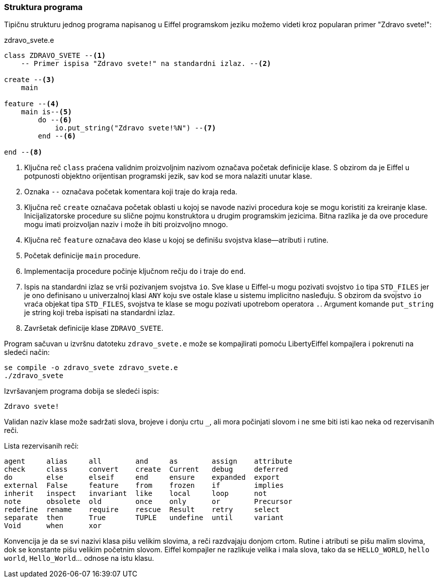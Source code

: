 === Struktura programa

Tipičnu strukturu jednog programa napisanog u Eiffel programskom jeziku
možemo videti kroz popularan primer "Zdravo svete!":

.zdravo_svete.e
[source,eiffel]
----
class ZDRAVO_SVETE --<1>
    -- Primer ispisa "Zdravo svete!" na standardni izlaz. --<2>

create --<3>
    main

feature --<4>
    main is--<5>
        do --<6>
            io.put_string("Zdravo svete!%N") --<7>
        end --<6>

end --<8>
----
<1> Ključna reč `class` praćena validnim proizvoljnim nazivom
označava početak definicije klase. S obzirom da je Eiffel u potpunosti
objektno orijentisan programski jezik, sav kod se mora nalaziti unutar klase.
<2> Oznaka `--` označava početak komentara koji traje do kraja reda.
<3> Ključna reč `create` označava početak oblasti u kojoj se navode
nazivi procedura koje se mogu koristiti za kreiranje klase. Inicijalizatorske
procedure su slične pojmu konstruktora u drugim programskim jezicima.
Bitna razlika je da ove procedure mogu imati proizvoljan naziv i može ih biti
proizvoljno mnogo.
<4> Ključna reč `feature` označava deo klase u kojoj se definišu svojstva
klase—atributi i rutine.
<5> Početak definicije `main` procedure.
<6> Implementacija procedure počinje ključnom rečju `do` i traje do `end`.
<7> Ispis na standardni izlaz se vrši pozivanjem svojstva `io`. Sve klase
u Eiffel-u mogu pozivati svojstvo `io` tipa `STD_FILES` jer je ono definisano
u univerzalnoj klasi `ANY` koju sve ostale klase u sistemu implicitno nasleđuju.
S obzirom da svojstvo `io` vraća objekat tipa `STD_FILES`, svojstva te klase
se mogu pozivati upotrebom operatora `.`. Argument komande `put_string` je
string koji treba ispisati na standardni izlaz.
<8> Završetak definicije klase `ZDRAVO_SVETE`.

Program sačuvan u izvršnu datoteku `zdravo_svete.e` može se kompajlirati
pomoću LibertyEiffel kompajlera i pokrenuti na sledeći način:
[source, bash]
----
se compile -o zdravo_svete zdravo_svete.e
./zdravo_svete
----

.Izvršavanjem programa dobija se sledeći ispis:
[source]
----
Zdravo svete!
----

Validan naziv klase može sadržati slova, brojeve i donju crtu `_`,
ali mora počinjati slovom i ne sme biti isti kao neka od rezervisanih reči.

.Lista rezervisanih reči:
----
agent     alias     all        and     as        assign    attribute
check     class     convert    create  Current   debug     deferred
do        else      elseif     end     ensure    expanded  export
external  False     feature    from    frozen    if        implies
inherit   inspect   invariant  like    local     loop      not
note      obsolete  old        once    only      or        Precursor
redefine  rename    require    rescue  Result    retry     select
separate  then      True       TUPLE   undefine  until     variant
Void      when      xor
----

Konvencija je da se svi nazivi klasa pišu velikim slovima, a reči razdvajaju
donjom crtom. Rutine i atributi se pišu malim slovima, dok se konstante
pišu velikim početnim slovom.
Eiffel kompajler ne razlikuje velika i mala slova, tako da se `HELLO_WORLD`,
`hello world`, `Hello_World`… odnose na istu klasu.
